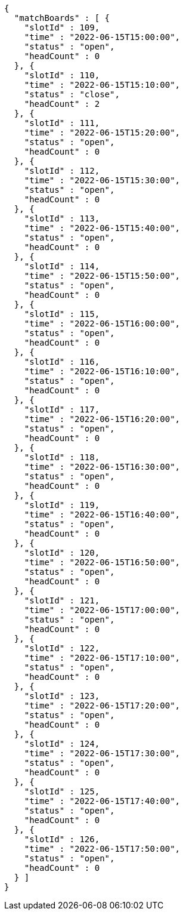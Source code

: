 [source,options="nowrap"]
----
{
  "matchBoards" : [ {
    "slotId" : 109,
    "time" : "2022-06-15T15:00:00",
    "status" : "open",
    "headCount" : 0
  }, {
    "slotId" : 110,
    "time" : "2022-06-15T15:10:00",
    "status" : "close",
    "headCount" : 2
  }, {
    "slotId" : 111,
    "time" : "2022-06-15T15:20:00",
    "status" : "open",
    "headCount" : 0
  }, {
    "slotId" : 112,
    "time" : "2022-06-15T15:30:00",
    "status" : "open",
    "headCount" : 0
  }, {
    "slotId" : 113,
    "time" : "2022-06-15T15:40:00",
    "status" : "open",
    "headCount" : 0
  }, {
    "slotId" : 114,
    "time" : "2022-06-15T15:50:00",
    "status" : "open",
    "headCount" : 0
  }, {
    "slotId" : 115,
    "time" : "2022-06-15T16:00:00",
    "status" : "open",
    "headCount" : 0
  }, {
    "slotId" : 116,
    "time" : "2022-06-15T16:10:00",
    "status" : "open",
    "headCount" : 0
  }, {
    "slotId" : 117,
    "time" : "2022-06-15T16:20:00",
    "status" : "open",
    "headCount" : 0
  }, {
    "slotId" : 118,
    "time" : "2022-06-15T16:30:00",
    "status" : "open",
    "headCount" : 0
  }, {
    "slotId" : 119,
    "time" : "2022-06-15T16:40:00",
    "status" : "open",
    "headCount" : 0
  }, {
    "slotId" : 120,
    "time" : "2022-06-15T16:50:00",
    "status" : "open",
    "headCount" : 0
  }, {
    "slotId" : 121,
    "time" : "2022-06-15T17:00:00",
    "status" : "open",
    "headCount" : 0
  }, {
    "slotId" : 122,
    "time" : "2022-06-15T17:10:00",
    "status" : "open",
    "headCount" : 0
  }, {
    "slotId" : 123,
    "time" : "2022-06-15T17:20:00",
    "status" : "open",
    "headCount" : 0
  }, {
    "slotId" : 124,
    "time" : "2022-06-15T17:30:00",
    "status" : "open",
    "headCount" : 0
  }, {
    "slotId" : 125,
    "time" : "2022-06-15T17:40:00",
    "status" : "open",
    "headCount" : 0
  }, {
    "slotId" : 126,
    "time" : "2022-06-15T17:50:00",
    "status" : "open",
    "headCount" : 0
  } ]
}
----